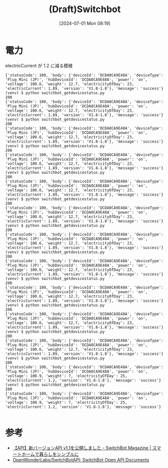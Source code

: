 #+BLOG: wurly-blog
#+POSTID: 1409
#+ORG2BLOG:
#+DATE: [2024-07-01 Mon 08:19]
#+OPTIONS: toc:nil num:nil todo:nil pri:nil tags:nil ^:nil
#+CATEGORY: 
#+TAGS: 
#+DESCRIPTION:
#+TITLE: (Draft)Switchbot

* 電力

electricCurrent が 1.2 に減る模様

#+begin_src 
{'statusCode': 100, 'body': {'deviceId': 'DCDA0CA9E48A', 'deviceType': 'Plug Mini (JP)', 'hubDeviceId': 'DCDA0CA9E48A', 'power': 'on', 'voltage': 100.6, 'weight': 12.7, 'electricityOfDay': 23, 'electricCurrent': 1.89, 'version': 'V1.8-1.8'}, 'message': 'success'}
(venv) $ python switchbot_getdevicestatus.py 
200
{'statusCode': 100, 'body': {'deviceId': 'DCDA0CA9E48A', 'deviceType': 'Plug Mini (JP)', 'hubDeviceId': 'DCDA0CA9E48A', 'power': 'on', 'voltage': 100.6, 'weight': 12.7, 'electricityOfDay': 23, 'electricCurrent': 1.89, 'version': 'V1.8-1.8'}, 'message': 'success'}
(venv) $ python switchbot_getdevicestatus.py 
200
{'statusCode': 100, 'body': {'deviceId': 'DCDA0CA9E48A', 'deviceType': 'Plug Mini (JP)', 'hubDeviceId': 'DCDA0CA9E48A', 'power': 'on', 'voltage': 100.6, 'weight': 12.7, 'electricityOfDay': 23, 'electricCurrent': 1.89, 'version': 'V1.8-1.8'}, 'message': 'success'}
(venv) $ python switchbot_getdevicestatus.py 
200
{'statusCode': 100, 'body': {'deviceId': 'DCDA0CA9E48A', 'deviceType': 'Plug Mini (JP)', 'hubDeviceId': 'DCDA0CA9E48A', 'power': 'on', 'voltage': 100.6, 'weight': 12.7, 'electricityOfDay': 23, 'electricCurrent': 1.89, 'version': 'V1.8-1.8'}, 'message': 'success'}
(venv) $ python switchbot_getdevicestatus.py 
200
{'statusCode': 100, 'body': {'deviceId': 'DCDA0CA9E48A', 'deviceType': 'Plug Mini (JP)', 'hubDeviceId': 'DCDA0CA9E48A', 'power': 'on', 'voltage': 100.6, 'weight': 12.7, 'electricityOfDay': 23, 'electricCurrent': 1.89, 'version': 'V1.8-1.8'}, 'message': 'success'}
(venv) $ python switchbot_getdevicestatus.py 
200
{'statusCode': 100, 'body': {'deviceId': 'DCDA0CA9E48A', 'deviceType': 'Plug Mini (JP)', 'hubDeviceId': 'DCDA0CA9E48A', 'power': 'on', 'voltage': 100.6, 'weight': 12.7, 'electricityOfDay': 23, 'electricCurrent': 1.89, 'version': 'V1.8-1.8'}, 'message': 'success'}
(venv) $ python switchbot_getdevicestatus.py 
200
{'statusCode': 100, 'body': {'deviceId': 'DCDA0CA9E48A', 'deviceType': 'Plug Mini (JP)', 'hubDeviceId': 'DCDA0CA9E48A', 'power': 'on', 'voltage': 100.6, 'weight': 12.7, 'electricityOfDay': 23, 'electricCurrent': 1.89, 'version': 'V1.8-1.8'}, 'message': 'success'}
(venv) $ python switchbot_getdevicestatus.py 
200
{'statusCode': 100, 'body': {'deviceId': 'DCDA0CA9E48A', 'deviceType': 'Plug Mini (JP)', 'hubDeviceId': 'DCDA0CA9E48A', 'power': 'on', 'voltage': 100.6, 'weight': 12.7, 'electricityOfDay': 23, 'electricCurrent': 1.89, 'version': 'V1.8-1.8'}, 'message': 'success'}
(venv) $ python switchbot_getdevicestatus.py 
200
{'statusCode': 100, 'body': {'deviceId': 'DCDA0CA9E48A', 'deviceType': 'Plug Mini (JP)', 'hubDeviceId': 'DCDA0CA9E48A', 'power': 'on', 'voltage': 100.6, 'weight': 12.7, 'electricityOfDay': 23, 'electricCurrent': 1.89, 'version': 'V1.8-1.8'}, 'message': 'success'}
(venv) $ python switchbot_getdevicestatus.py 
200
{'statusCode': 100, 'body': {'deviceId': 'DCDA0CA9E48A', 'deviceType': 'Plug Mini (JP)', 'hubDeviceId': 'DCDA0CA9E48A', 'power': 'on', 'voltage': 100.6, 'weight': 12.7, 'electricityOfDay': 23, 'electricCurrent': 1.89, 'version': 'V1.8-1.8'}, 'message': 'success'}
(venv) $ python switchbot_getdevicestatus.py 
200
{'statusCode': 100, 'body': {'deviceId': 'DCDA0CA9E48A', 'deviceType': 'Plug Mini (JP)', 'hubDeviceId': 'DCDA0CA9E48A', 'power': 'on', 'voltage': 100.6, 'weight': 12.7, 'electricityOfDay': 23, 'electricCurrent': 1.89, 'version': 'V1.8-1.8'}, 'message': 'success'}
(venv) $ python switchbot_getdevicestatus.py 
200
{'statusCode': 100, 'body': {'deviceId': 'DCDA0CA9E48A', 'deviceType': 'Plug Mini (JP)', 'hubDeviceId': 'DCDA0CA9E48A', 'power': 'on', 'voltage': 100.9, 'weight': 7, 'electricityOfDay': 25, 'electricCurrent': 1.2, 'version': 'V1.8-1.8'}, 'message': 'success'}
(venv) $ python switchbot_getdevicestatus.py 
200
{'statusCode': 100, 'body': {'deviceId': 'DCDA0CA9E48A', 'deviceType': 'Plug Mini (JP)', 'hubDeviceId': 'DCDA0CA9E48A', 'power': 'on', 'voltage': 100.9, 'weight': 7, 'electricityOfDay': 25, 'electricCurrent': 1.2, 'version': 'V1.8-1.8'}, 'message': 'success'}

#+end_src



* 参考

 - [[https://blog.switchbot.jp/announcement/api-v1-1/][【API】新バージョンAPI v1.1を公開しました - SwitchBot Magazine | スマートホームで暮らしをシンプルに]]
 - [[https://github.com/OpenWonderLabs/SwitchBotAPI?tab=readme-ov-file#get-device-status][OpenWonderLabs/SwitchBotAPI: SwitchBot Open API Documents]]
